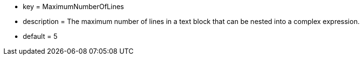 * key = MaximumNumberOfLines
* description = The maximum number of lines in a text block that can be nested into a complex expression.
* default = 5
